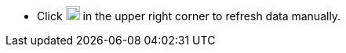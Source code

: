// :ks_include_id: 4bba5db43c504475853edcfabbcf5652
* Click image:/images/ks-qkcp/zh/icons/refresh-dark.svg[refresh,18,18] in the upper right corner to refresh data manually.